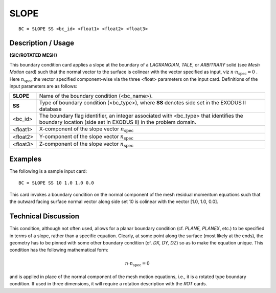 *********
**SLOPE**
*********

::

	BC = SLOPE SS <bc_id> <float1> <float2> <float3>

-----------------------
**Description / Usage**
-----------------------

**(SIC/ROTATED MESH)**

This boundary condition card applies a slope at the boundary of a *LAGRANGIAN,
TALE*, or *ARBITRARY* solid (see *Mesh Motion* card) such that the normal vector to the
surface is colinear with the vector specified as input, viz :math:`\underline{n} \cdot \underline{n}_{\mathrm{spec}} = 0` . Here :math:`\underline{n}_{\mathrm{spec}}`
the vector specified component-wise via the three <float> parameters on the input card.
Definitions of the input parameters are as follows:

========== ===================================================================
**SLOPE**  Name of the boundary condition (<bc_name>).
**SS**     Type of boundary condition (<bc_type>), where **SS** denotes
           side set in the EXODUS II database
<bc_id>    The boundary flag identifier, an integer associated with
           <bc_type> that identifies the boundary location (side set in
           EXODUS II) in the problem domain.
<float1>   X-component of the slope vector :math:`\underline{n}_{\mathrm{spec}}`
<float2>   Y-component of the slope vector :math:`\underline{n}_{\mathrm{spec}}`
<float3>   Z-component of the slope vector :math:`\underline{n}_{\mathrm{spec}}`
========== ===================================================================

------------
**Examples**
------------

The following is a sample input card:
::

     BC = SLOPE SS 10 1.0 1.0 0.0

This card invokes a boundary condition on the normal component of the mesh residual
momentum equations such that the outward facing surface normal vector along side set
10 is colinear with the vector [1.0, 1.0, 0.0].

-------------------------
**Technical Discussion**
-------------------------

This condition, although not often used, allows for a planar boundary condition (cf.
*PLANE, PLANEX*, etc.) to be specified in terms of a slope, rather than a specific
equation. Clearly, at some point along the surface (most likely at the ends), the
geometry has to be pinned with some other boundary condition (cf. *DX, DY, DZ*) so as
to make the equation unique. This condition has the following mathematical form:

.. math::
   \underline{n} \cdot \underline{n}_{\mathrm{spec}} = 0

and is applied in place of the normal component of the mesh motion equations, i.e., it is
a rotated type boundary condition. If used in three dimensions, it will require a rotation
description with the *ROT* cards.



